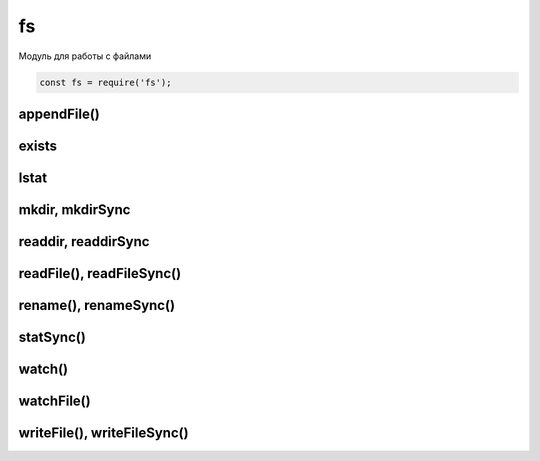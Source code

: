 fs
==

Модуль для работы с файлами

.. code-block:: js

    const fs = require('fs');


appendFile()
------------

.. js:function:: appendFile(file_path, data, options, calback)

    Дописывает данные в файл

    .. code-block:: js

        fs.appendFile('hello.txt', 'appended content', function(err){
            // ...
        });

exists
------

.. js:function:: exists(path, callback)

    Проверка существования файла


lstat
-----

.. js:function:: lstat(file, (err, stat) => {})



mkdir, mkdirSync
----------------

.. js:function:: mkdir()

    Создает папку по указанному пути

    .. code-block:: js

        js.mkdir('myFolder');


readdir, readdirSync
--------------------

.. js:function:: readdir()
.. js:function:: readdirSync()

    Чтение содержимого папки

    .. code-block:: js

        fs.readdir('myFolder', function(err, file){
            files.forEach(function(file){
                // ...
            });
        });


readFile(), readFileSync()
--------------------------

.. js:function:: readFile(file_path, options, calback)
.. js:function:: readFileSync(file_path, options, calback)
.. js:function:: readFileSync(file_path, options, calback)

    Возвращает строку, содержимое файла

    .. code-block:: js

        let content = fs.readFileSync('./index.html');
        let content = fs.readFileSync(__dirname + '/index.html', {
            encoding: 'utf-8'
        });

    .. code-block:: js

        let buffer = fs.readFileSync('./index.html', 'utf-8');
        const src = buffer.toString();

    .. code-block:: js

        fs.readFile('./1.txt', 'utf-8', (err, buffer) => {
            data.toString();
        });


rename(), renameSync()
----------------------

.. js:function:: rename(src_path, dst_path, callback)
.. js:function:: renameSync(src_path, dst_path, callback)

    Переименовать файл

    .. code-block:: js

        fs.renameSync('src.txt', 'dst.txt');


statSync()
----------

.. js:function:: statSync()

    .. code-block:: js

        const stats = fs.statSync(filename);
        console.log(stats.mtime.valueOf())


watch()
-------

.. js:function:: watch(path)

    Следит за файлом или за файлами в папке через системные уведомления

    .. code-block:: js

        fs.watch('./', (event, filename) => {
            if (filename and event === 'change') {
                // file changed
            }
        });



watchFile()
-----------

.. js:function:: watchFile(path, options, callback)

    Следит за файлом и вызывает колбек при изменении файла

    * options
        * interval - задает время опроса файла на изменение, по умолчанию 5 секунд

    .. code-block:: js

        fs.watchFile('./some.js', (curr, prev) => {
            // ...
            // prev.mtime - время предыдущей модификации файла
        });

        fs.watchFile('./some.js', {interval: 1000}, (curr, prev) => {
            // ...
            // prev.mtime - время предыдущей модификации файла
        });


writeFile(), writeFileSync()
----------------------------

.. js:function:: writeFile(file_path, data, options, calback)
.. js:function:: writeFileSync(file_path, data, options, calback)

    Записывает данные в файл

    .. code-block:: js

        fs.writeFile('hello.txt', 'content', function(err){
            // ...
        });